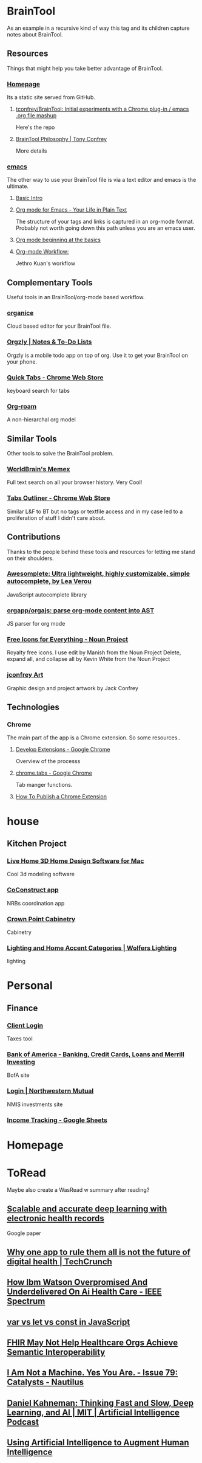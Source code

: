 * BrainTool
As an example in a recursive kind of way this tag and its children capture notes about BrainTool.

** Resources
  :PROPERTIES:
  :VISIBILITY: folded
  :END:
Things that might help you take better advantage of BrainTool.

*** [[https://braintool.org][Homepage]]
Its a static site served from GitHub.

**** [[https://github.com/tconfrey/BrainTool][tconfrey/BrainTool: Initial experiments with a Chrome plug-in / emacs .org file mashup]]
Here's the repo

**** [[https://braintool.org/overview][BrainTool Philosophy | Tony Confrey]]
More details

*** [[https://emacs.org][emacs]]
The other way to use your BrainTool file is via a text editor and emacs is the ultimate.

**** [[http://www.jesshamrick.com/2012/09/10/absolute-beginners-guide-to-emacs/][Basic Intro]]

**** [[https://orgmode.org/][Org mode for Emacs - Your Life in Plain Text]]
The structure of your tags and links is captured in an org-mode format. Probably not worth going down this path unless you are an emacs user.

**** [[https://orgmode.org/worg/org-tutorials/org4beginners.html][Org mode beginning at the basics]]

**** [[https://blog.jethro.dev/posts/org_mode_workflow_preview/][Org-mode Workflow:]]
Jethro Kuan's workflow

** Complementary Tools
Useful tools in an BrainTool/org-mode based workflow.

*** [[https://organice.200ok.ch/][organice]]
Cloud based editor for your BrainTool file.

*** [[https://play.google.com/store/apps/details?id=com.orgzly][Orgzly | Notes & To-Do Lists]]
Orgzly is a mobile todo app on top of org. Use it to get your BrainTool on your phone.

*** [[https://chrome.google.com/webstore/detail/quick-tabs/jnjfeinjfmenlddahdjdmgpbokiacbbb?hl=en][Quick Tabs - Chrome Web Store]]
keyboard search for tabs

*** [[https://org-roam.readthedocs.io/en/master/][Org-roam]]
A non-hierarchal org model

** Similar Tools
  :PROPERTIES:
  :VISIBILITY: folded
  :END:
Other tools to solve the BrainTool problem.

*** [[https://getmemex.com/][WorldBrain's Memex]]
Full text search on all your browser history. Very Cool!

*** [[https://chrome.google.com/webstore/detail/tabs-outliner/eggkanocgddhmamlbiijnphhppkpkmkl][Tabs Outliner - Chrome Web Store]]
Similar L&F to BT but no tags or textfile access and in my case led to a proliferation of stuff I didn't care about.

** Contributions
Thanks to the people behind these tools and resources for letting me stand on their shoulders.

*** [[https://leaverou.github.io/awesomplete/][Awesomplete: Ultra lightweight, highly customizable, simple autocomplete, by Lea Verou]]
JavaScript autocomplete library

*** [[https://github.com/orgapp/orgajs][orgapp/orgajs: parse org-mode content into AST]]
JS parser for org mode

*** [[https://thenounproject.com/][Free Icons for Everything - Noun Project]]
Royalty free icons. I use edit by Manish from the Noun Project Delete, expand all, and collapse all by Kevin White from the Noun Project

*** [[http://jackconfrey.com/work][jconfrey Art]]
Graphic design and project artwork by Jack Confrey

** Technologies
  :PROPERTIES:
  :VISIBILITY: folded
  :END:

*** Chrome
The main part of the app is a Chrome extension. So some resources..

**** [[https://developer.chrome.com/extensions/devguide][Develop Extensions - Google Chrome]]
Overview of the processs

**** [[https://developers.chrome.com/extensions/tabs][chrome.tabs - Google Chrome]]
Tab manger functions.

**** [[https://www.freecodecamp.org/news/how-to-publish-your-chrome-extension-dd8400a3d53/][How To Publish a Chrome Extension]]

* house

** Kitchen Project

*** [[https://www.livehome3d.com/mac/live-home-3d][Live Home 3D Home Design Software for Mac]]
Cool 3d modeling software

*** [[https://coconstruct.com/app/skins/Default/][CoConstruct app]]
NRBs coordination app

*** [[http://www.crown-point.com/][Crown Point Cabinetry]]
Cabinetry

*** [[https://catalog.wolfers.com/landing][Lighting and Home Accent Categories | Wolfers Lighting]]
lighting

* Personal

** Finance

*** [[https://secure.netlinksolution.com/nextgen/][Client Login]]
Taxes tool

*** [[https://www.bankofamerica.com/][Bank of America - Banking, Credit Cards, Loans and Merrill Investing]]
BofA site

*** [[https://login.northwesternmutual.com/login][Login | Northwestern Mutual]]
NMIS investments site

*** [[https://docs.google.com/spreadsheets/d/1yvidpw2wwS5x2Z1NX8lJ3yVLrdVBW4M3UBlB8PCWl_0/edit#gid=0][Income Tracking - Google Sheets]]

* Homepage

* ToRead
Maybe also create a WasRead w summary after reading?

** [[https://www.nature.com/articles/s41746-018-0029-1.pdf][Scalable and accurate deep learning with electronic health records]]
Google paper

** [[https://techcrunch.com/2019/08/27/why-one-app-to-rule-them-all-is-not-the-future-of-digital-health/][Why one app to rule them all is not the future of digital health | TechCrunch]]

** [[https://spectrum.ieee.org/biomedical/diagnostics/how-ibm-watson-overpromised-and-underdelivered-on-ai-health-care][How Ibm Watson Overpromised And Underdelivered On Ai Health Care - IEEE Spectrum]]

** [[https://tylermcginnis.com/var-let-const/][var vs let vs const in JavaScript]]

** [[https://hitinfrastructure.com/news/fhir-may-not-help-healthcare-orgs-achieve-semantic-interoperability][FHIR May Not Help Healthcare Orgs Achieve Semantic Interoperability]]

** [[http://nautil.us/issue/79/catalysts/picassos-got-nothing-on-ai-artists][I Am Not a Machine. Yes You Are. - Issue 79: Catalysts - Nautilus]]

** [[https://lexfridman.com/daniel-kahneman/][Daniel Kahneman: Thinking Fast and Slow, Deep Learning, and AI | MIT | Artificial Intelligence Podcast]]

** [[https://distill.pub/2017/aia/][Using Artificial Intelligence to Augment Human Intelligence]]
